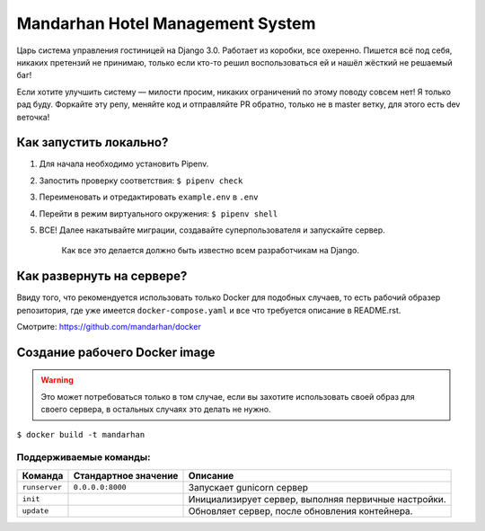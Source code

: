 =================================
Mandarhan Hotel Management System
=================================

Царь система управления гостиницей на Django 3.0. Работает из коробки, все охеренно. Пишется всё под себя,
никаких претензий не принимаю, только если кто-то решил воспользоваться ей и нашёл жёсткий не решаемый баг!

Если хотите улучшить систему — милости просим, никаких ограничений по этому поводу совсем нет! Я только рад буду.
Форкайте эту репу, меняйте код и отправляйте PR обратно, только не в master ветку, для этого есть dev веточка!

Как запустить локально?
#######################

1. Для начала необходимо установить Pipenv.
2. Запостить проверку соответствия: ``$ pipenv check``
3. Переименовать и отредактировать ``example.env`` в ``.env``
4. Перейти в режим виртуального окружения: ``$ pipenv shell``
5. ВСЕ! Далее накатывайте миграции, создавайте суперпользователя и запускайте сервер.

    Как все это делается должно быть известно всем разработчикам на Django.

Как развернуть на сервере?
##########################

Ввиду того, что рекомендуется использовать только Docker для подобных случаев, то есть рабочий образер репозитория,
где уже имеется ``docker-compose.yaml`` и все что требуется описание в README.rst.

Смотрите: `<https://github.com/mandarhan/docker>`_


Создание рабочего Docker image
##############################

.. warning::
    Это может потребоваться только в том случае, если вы захотите использовать своей образ для своего сервера,
    в остальных случаях это делать не нужно.

``$ docker build -t mandarhan``


Поддерживаемые команды:
***********************

+---------------+----------------------+------------------------------------------------------+
| Команда       | Стандартное значение | Описание                                             |
+===============+======================+======================================================+
| ``runserver`` | ``0.0.0.0:8000``     | Запускает gunicorn сервер                            |
+---------------+----------------------+------------------------------------------------------+
| ``init``      |                      | Инициализирует сервер, выполняя первичные настройки. |
+---------------+----------------------+------------------------------------------------------+
| ``update``    |                      | Обновляет сервер, после обновления контейнера.       |
+---------------+----------------------+------------------------------------------------------+
